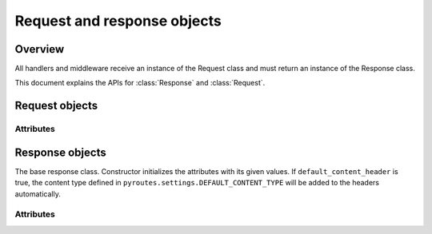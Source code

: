 .. _ref-request-and-response

Request and response objects
============================

.. module:: pyroutes.http
   :synopsis: Pyroutes request and response classes

Overview
--------

All handlers and middleware receive an instance
of the Request class and must return an instance
of the Response class. 

This document explains the APIs for :class:`Response`
and :class:`Request`.



.. module:: pyroutes.http.request

Request objects
---------------

.. class:: Request

Attributes
^^^^^^^^^^

.. attribute:: Request.GET

   A dictionary of the given GET variables.

.. attribute:: Request.POST

   A dictionary of the given ``POST`` variables. If a multiple
   key-value pairs has the same key name, the dictionary value
   for the key will be a list of the values.

.. attribute:: Request.FILES

   A dictionary of the given files. As with the ``POST`` variables,
   multiple keys with the same name will result in a list.
   The values are tuples consisting of the filename and a file-like object.

.. attribute:: Request.COOKIES

   An instance if ``RequestCookieHandler`` which provides the following
   API.

   .. method:: get_cookie(key)
      
      Return the value of a signed cookie, or None if it doesn't exist.
      Raises ``CookieHashInvalid`` or ``CookieHashMissing`` if the
      user has altered the cookies in any way.


   .. method:: get_unsigned_cookie(key)

      Return the value of a cookie without validating it's authenticity.
      Returns None if the cookie doesn't exist.

.. attribute:: Request.ENV
   
   The environment as passed from ``WSGI``.


.. module:: pyroutes.http.response
Response objects
----------------

.. class:: Response([content=None, headers=None, status_code='200 OK',
	default_content_header=True])

The base response class. Constructor initializes the attributes with its
given values. If ``default_content_header`` is true, the content type
defined in ``pyroutes.settings.DEFAULT_CONTENT_TYPE`` will be added
to the headers automatically.

Attributes
^^^^^^^^^^

.. attribute:: Response.content

   A string or an iterable object that is passed to the browser.

.. attribute:: Response.status_code

   The HTTP status code sent to the client. Can be either a full string
   representation of the status code, or just the number id.

.. attribute:: Response.headers

   A list of tuples with key-value pairs of headers and their value.

.. attribute:: Response.cookies

   An instance of ``ResponseCookieHandler`` which provides the following API.

   .. method:: add_cookie(key, value[, expires=None])

      Adds a signed cookie to the response. The ``expires`` parameter must be
      an instance of ``datetime.datetime`` and set the cookie expiration to
      its value. Defaults to infinite lifetime.

   .. method:: add_unsigned_cookie(key, value[, expires=None])
      
      Same functionality as ``add_cookie`` only the cookie will not be signed,
      and is not tamper proof. 

   .. method:: del_cookie(key)
      
      Deletes a cookie from the browser.

